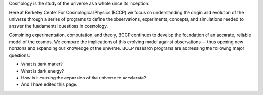 .. title: Index
.. slug: index
.. date: 2012-11-08 00:06:06
.. hidetitle: true

.. raw:: html

   <h1>Berkeley Center For Cosmological Physics</h1>


.. container:: col-md-6 col-left

   Cosmology is the study of the universe as a whole since its
   inception. 
   
   Here at Berkeley Center For Cosmological Physics (BCCP) 
   we focus on understanding the origin and evolution of
   the universe through a series of programs to define the observations,
   experiments, concepts, and simulations needed to answer the fundamental
   questions in cosmology. 
   
   Combining experimentation, computation, and
   theory, BCCP continues to develop the foundation of an accurate,
   reliable model of the cosmos. We compare the implications of this
   evolving model against observations — thus opening new horizons and
   expanding our knowledge of the universe. BCCP research programs are
   addressing the following major questions:

   -  What is dark matter?
   -  What is dark energy?
   -  How is it causing the expansion of the universe to accelerate?
   -  And I have edited this page. 
.. container:: col-md-6 col-right

   .. class:: jumbotron

   .. raw:: html

      <h2>Cosmology on the Slopes</h2>
      <p>Workshop in Aspen, CO, March 8-14, 2015</p>
      <p><a class="btn btn-primary btn-lg" href="http://bccp.berkeley.edu/Aspen_2015/">Learn more</a></p>

.. .. slides::
   
..   /galleries/frontpage/cosmic_web.jpg
..   /galleries/frontpage/planck.jpg
..   /galleries/frontpage/sn1994D.jpg

